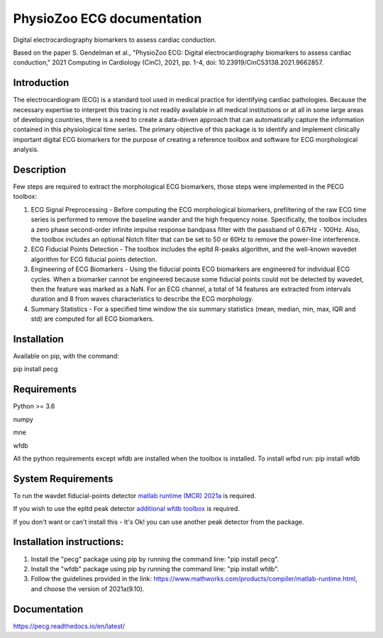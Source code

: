 PhysioZoo ECG documentation
===========================

Digital electrocardiography biomarkers to assess cardiac conduction.

Based on the paper 
S. Gendelman et al., "PhysioZoo ECG: Digital electrocardiography biomarkers to assess cardiac conduction," 2021 Computing in Cardiology (CinC), 2021, pp. 1-4, doi: 10.23919/CinC53138.2021.9662857.

Introduction
----------------------

The electrocardiogram (ECG) is a standard tool used in medical practice for identifying cardiac pathologies. Because the necessary expertise to interpret this tracing is not readily available in all medical institutions or at all in some large areas of developing countries, there is a need to create a data-driven approach that can automatically capture the information contained in this physiological time series. The primary objective of this package is to identify and implement clinically important digital ECG biomarkers for the purpose of creating a reference toolbox and software for ECG morphological analysis.

Description
----------------------

Few steps are required to extract the morphological ECG biomarkers, those steps were implemented in the PECG toolbox:

1. ECG Signal Preprocessing - Before computing the ECG morphological biomarkers, prefiltering of the raw ECG time series is performed to remove the baseline wander and the high frequency noise. Specifically, the toolbox includes a zero phase second-order infinite impulse response bandpass filter with the passband of 0.67Hz - 100Hz. Also, the toolbox includes an optional Notch filter that can be set to 50 or 60Hz to remove the power-line interference.

2. ECG Fiducial Points Detection - The toolbox includes the epltd R-peaks algorithm, and the well-known wavedet algorithm for ECG fiducial points detection.

3. Engineering of ECG Biomarkers - Using the fiducial points ECG biomarkers are engineered for individual ECG cycles. When a biomarker cannot be engineered because some fiducial points could not be detected by wavedet, then the feature was marked as a NaN. For an ECG channel, a total of 14 features are extracted from intervals duration and 8 from waves characteristics to describe the ECG morphology.

4. Summary Statistics - For a specified time window the six summary statistics (mean, median, min, max, IQR and std) are computed for all ECG biomarkers.

.. image:: ../ecg_wth_bio.png
  :width: 600


Installation
-----------------------

Available on pip, with the command: 

pip install pecg

Requirements
-----------------------

Python >= 3.6

numpy 

mne 

wfdb 

All the python requirements except wfdb are installed when the toolbox is installed. To install wfbd run: pip install wfdb

System Requirements
------------------------

To run the wavdet fiducial-points detector `matlab runtime (MCR) 2021a`_ is required. 

.. _matlab runtime (MCR) 2021a: https://www.mathworks.com/products/compiler/matlab-runtime.html

If you wish to use the epltd peak detector `additional wfdb toolbox`_ is required. 

.. _additional wfdb toolbox: https://archive.physionet.org/physiotools/wfdb-linux-quick-start.shtml.

If you don't want or can't install this - It's Ok! you can use another peak detector from the package.

Installation instructions:
---------------------------

1. Install the "pecg" package using pip by running the command line: "pip install pecg".

2. Install the "wfdb" package using pip by running the command line: "pip install wfdb".

3. Follow the guidelines provided in the link: https://www.mathworks.com/products/compiler/matlab-runtime.html, and choose the version of 2021a(9.10).

Documentation
------------------------

https://pecg.readthedocs.io/en/latest/


